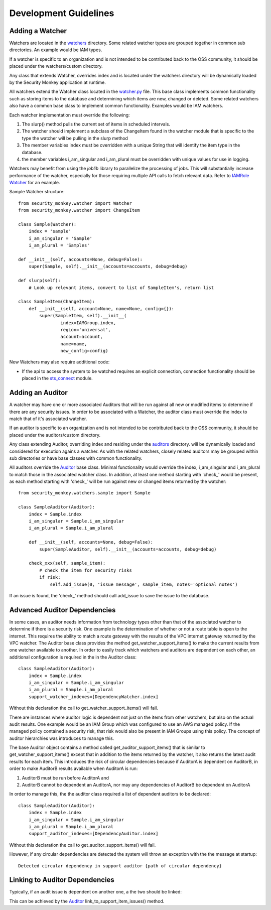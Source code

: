 **********************
Development Guidelines
**********************

Adding a Watcher
----------------
Watchers are located in the `watchers <../security_monkey/watchers/>`_ directory. Some related
watcher types are grouped together in common sub directories. An example would be IAM types.

If a watcher is specific to an organization and is not intended to be contributed
back to the OSS community, it should be placed under the watchers/custom directory.

Any class that extends Watcher, overrides index and is located under the watchers
directory will be dynamically loaded by the Security Monkey application at runtime.

All watchers extend the Watcher class located in the `watcher.py <../security_monkey/watcher.py>`_ file. This
base class implements common functionality such as storing items to the database and
determining which items are new, changed or deleted. Some related watchers also have
a common base class to implement common functionality. Examples would be IAM watchers.

Each watcher implementation must override the following:

1. The slurp() method pulls the current set of items in scheduled intervals.
2. The watcher should implement a subclass of the ChangeItem found in the watcher module that is specific to the type the watcher will be pulling in the slurp method
3. The member variables index must be overridden with a unique String that will identify the item type in the database.
4. the member variables i_am_singular and i_am_plural must be overridden with unique values for use in logging.

Watchers may benefit from using the `joblib` library to parallelize the processing of jobs. This will substantially increase
performance of the watcher, especially for those requiring multiple API calls to fetch relevant data. Refer to
`IAMRole Watcher <../security_monkey/watchers/iam/iam_role.py>`_ for an example.

Sample Watcher structure::

    from security_monkey.watcher import Watcher
    from security_monkey.watcher import ChangeItem

    class Sample(Watcher):
        index = 'sample'
        i_am_singular = 'Sample'
        i_am_plural = 'Samples'

    def __init__(self, accounts=None, debug=False):
        super(Sample, self).__init__(accounts=accounts, debug=debug)

    def slurp(self):
        # Look up relevant items, convert to list of SampleItem's, return list

    class SampleItem(ChangeItem):
        def __init__(self, account=None, name=None, config={}):
            super(SampleItem, self).__init__(
                    index=IAMGroup.index,
                    region='universal',
                    account=account,
                    name=name,
                    new_config=config)

New Watchers may also require additional code:

- If the api to access the system to be watched requires an explicit connection, connection functionality should be placed in the `sts_connect <../security_monkey/common/sts_connect.py>`_ module.

Adding an Auditor
-----------------
A watcher may have one or more associated Auditors that will be run against all new or modified
items to determine if there are any security issues. In order to be associated with a Watcher,
the auditor class must override the index to match that of it's associated watcher.

If an auditor is specific to an organization and is not intended to be contributed
back to the OSS community, it should be placed under the auditors/custom directory.

Any class extending Auditor, overriding index and residing under the `auditors <../security_monkey/auditors/>`_ directory.
will be dynamically loaded and considered for execution agains a watcher. As with the related
watchers, closely related auditors may be grouped within sub directories or have base classes
with common functionality.


All auditors override the `Auditor <../security_monkey/auditor.py>`_ base class. Minimal
functionality would override the index, i_am_singular and i_am_plural to match those
in the associated watcher class. In addition, at least one method starting with 'check_'
would be present, as each method starting with 'check_' will be run against new or
changed items returned by the watcher::

    from security_monkey.watchers.sample import Sample

    class SampleAuditor(Auditor):
        index = Sample.index
        i_am_singular = Sample.i_am_singular
        i_am_plural = Sample.i_am_plural

        def __init__(self, accounts=None, debug=False):
            super(SampleAuditor, self).__init__(accounts=accounts, debug=debug)

        check_xxx(self, sample_item):
            # check the item for security risks
            if risk:
                self.add_issue(0, 'issue message', sample_item, notes='optional notes')

If an issue is found, the 'check_' method should call add_issue to save the issue to
the database.

Advanced Auditor Dependencies
-----------------------------
In some cases, an auditor needs information from technology types other than that of
the associated watcher to determine if there is a security risk. One example is the
determination of whether or not a route table is open to the internet. This requires
the ability to match a route gateway with the results of the VPC internet gateway returned
by the VPC watcher. The Auditor base class provides the method get_watcher_support_items()
to make the current results from one watcher available to another. In order to easily track
which watchers and auditors are dependent on each other, an additional configuration
is required in the in the Auditor class::

    class SampleAuditor(Auditor):
        index = Sample.index
        i_am_singular = Sample.i_am_singular
        i_am_plural = Sample.i_am_plural
        support_watcher_indexes=[DependencyWatcher.index]

Without this declaration the call to get_watcher_support_items() will fail.

There are instances where auditor logic is dependent not just on the items from other watchers,
but also on the actual audit results. One example would be an IAM Group which was
configured to use an AWS managed policy. If the managed policy contained a security
risk, that risk would also be present in IAM Groups using this policy. The concept
of auditor hierarchies was introduces to manage this.

The base Auditor object contains a method called get_auditor_support_items() that is similar
to get_watcher_support_items() except that in addition to the items returned by the watcher,
it also returns the latest audit results for each item. This introduces the risk of circular
dependencies because if AuditorA is dependent on AuditorB, in order to make AuditorB results
available when AuditorA is run:

1. AuditorB must be run before AuditorA and
2. AuditorB cannot be dependent an AuditorA, nor may any dependencies of AuditorB be dependent on AuditorA

In order to manage this, the the auditor class required a list of dependent auditors to be declared::

    class SampleAuditor(Auditor):
        index = Sample.index
        i_am_singular = Sample.i_am_singular
        i_am_plural = Sample.i_am_plural
        support_auditor_indexes=[DependencyAuditor.index]

Without this declaration the call to get_auditor_support_items() will fail.

However, if any circular dependencies are detected the system will throw an exception with the the message at startup::

    Detected circular dependency in support auditor {path of circular dependency}

Linking to Auditor Dependencies
-------------------------------

Typically, if an audit issue is dependent on another one, a the two should be linked:

.. image:: images/linked_issue.png

This can be achieved by the `Auditor <../../security_monkey/auditor.py>`_ link_to_support_item_issues() method.
